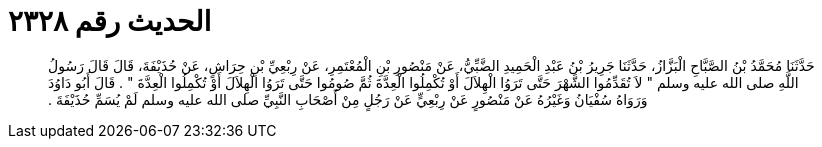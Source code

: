 
= الحديث رقم ٢٣٢٨

[quote.hadith]
حَدَّثَنَا مُحَمَّدُ بْنُ الصَّبَّاحِ الْبَزَّازُ، حَدَّثَنَا جَرِيرُ بْنُ عَبْدِ الْحَمِيدِ الضَّبِّيُّ، عَنْ مَنْصُورِ بْنِ الْمُعْتَمِرِ، عَنْ رِبْعِيِّ بْنِ حِرَاشٍ، عَنْ حُذَيْفَةَ، قَالَ قَالَ رَسُولُ اللَّهِ صلى الله عليه وسلم ‏"‏ لاَ تُقَدِّمُوا الشَّهْرَ حَتَّى تَرَوُا الْهِلاَلَ أَوْ تُكْمِلُوا الْعِدَّةَ ثُمَّ صُومُوا حَتَّى تَرَوُا الْهِلاَلَ أَوْ تُكْمِلُوا الْعِدَّةَ ‏"‏ ‏.‏ قَالَ أَبُو دَاوُدَ وَرَوَاهُ سُفْيَانُ وَغَيْرُهُ عَنْ مَنْصُورٍ عَنْ رِبْعِيٍّ عَنْ رَجُلٍ مِنْ أَصْحَابِ النَّبِيِّ صلى الله عليه وسلم لَمْ يُسَمِّ حُذَيْفَةَ ‏.‏